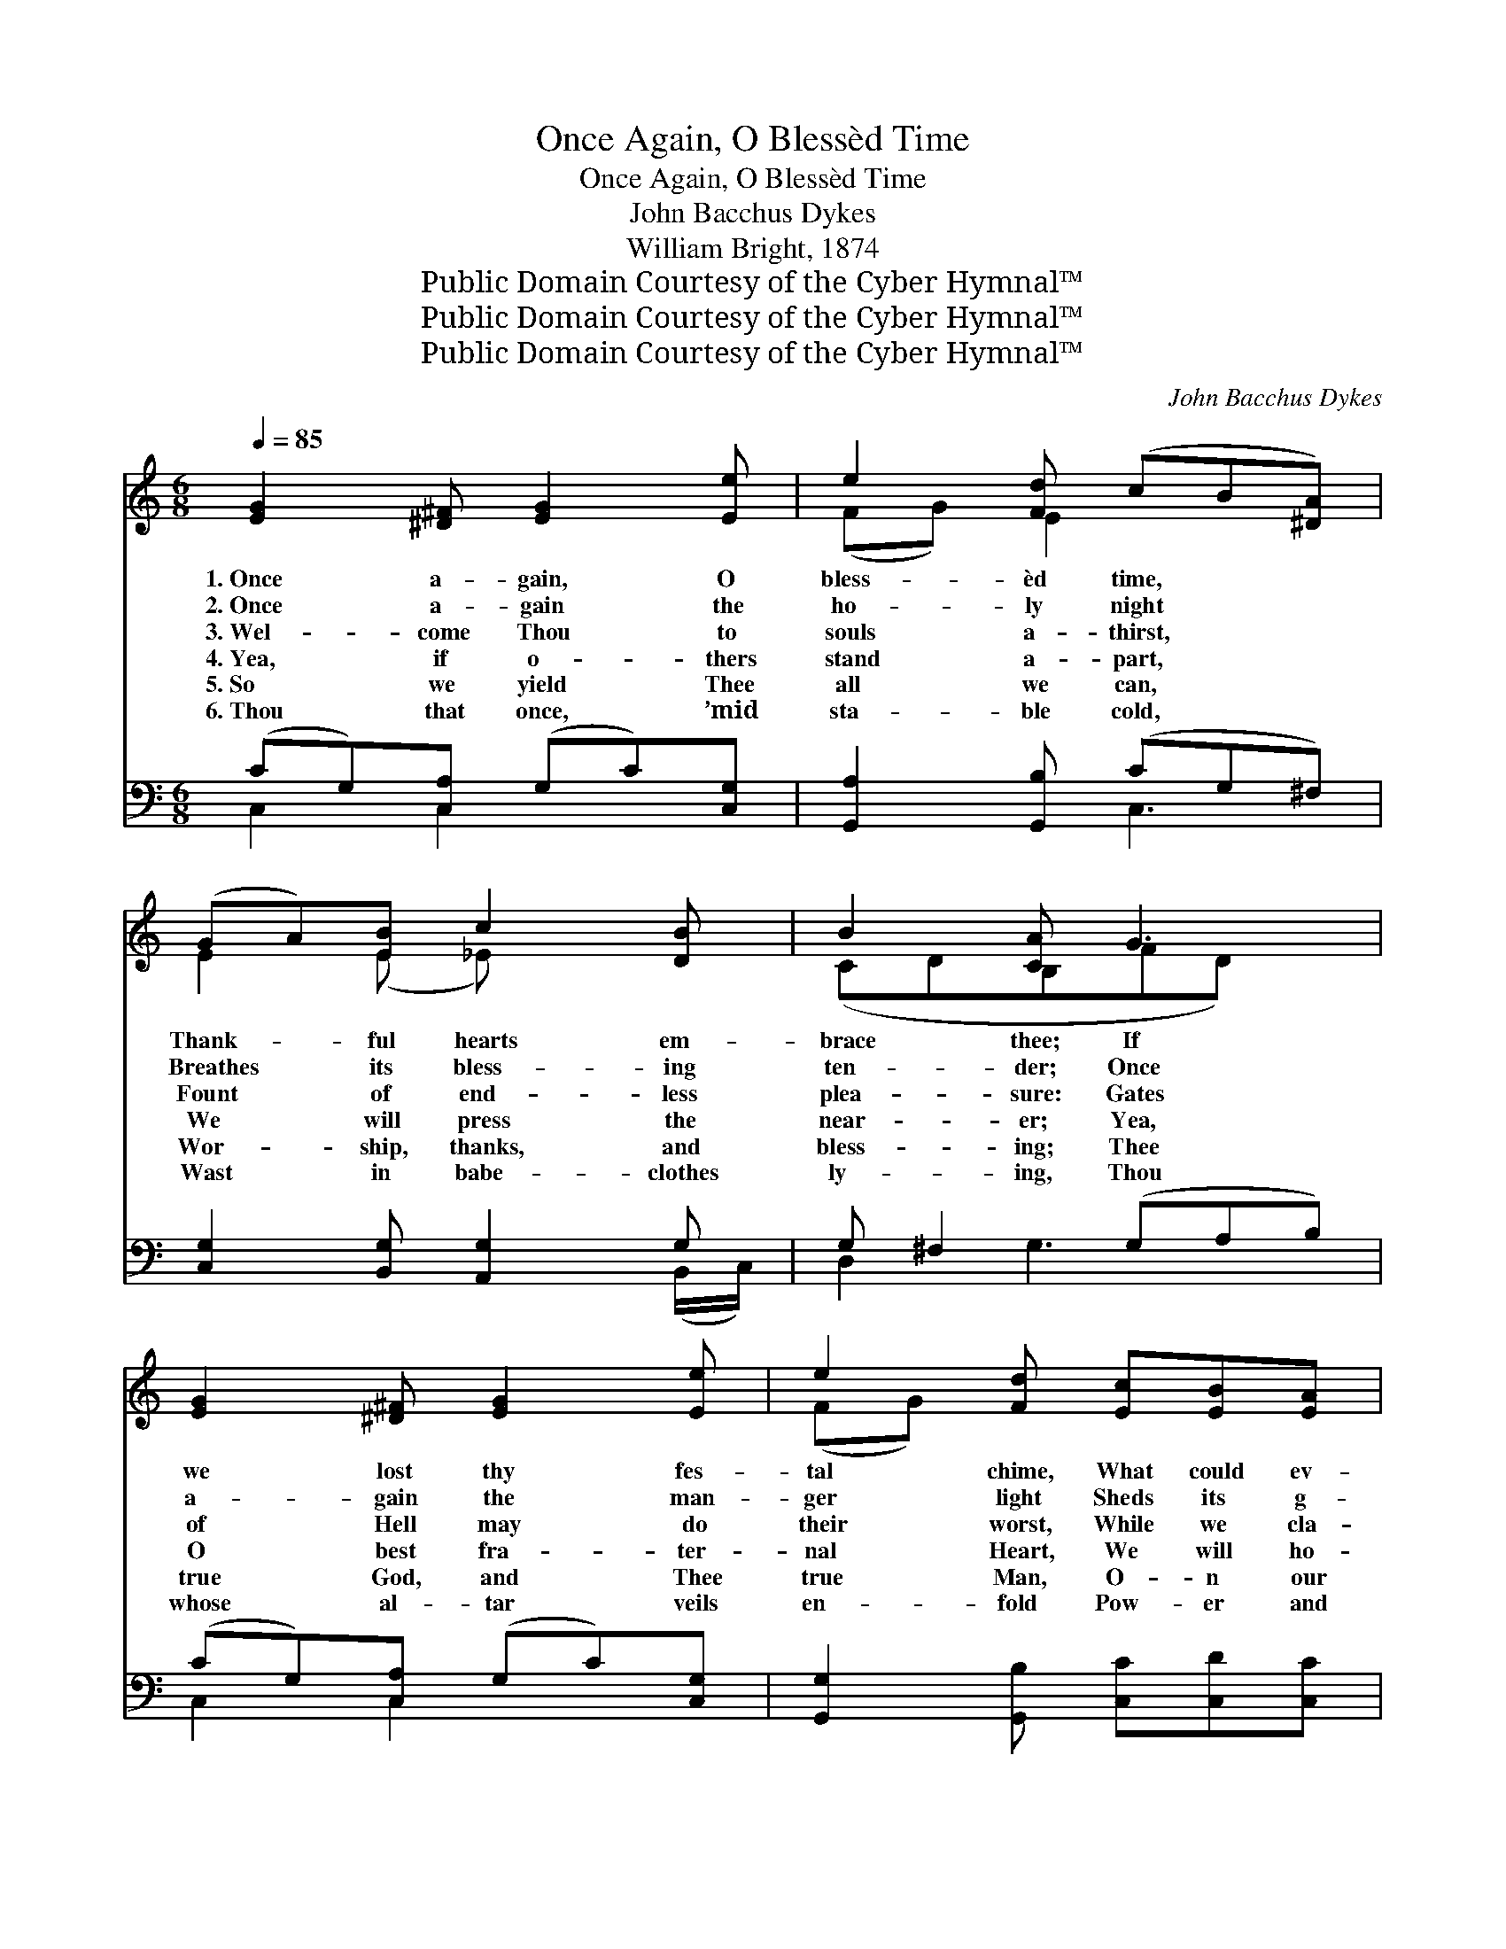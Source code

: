 X:1
T:Once Again, O Blessèd Time
T:Once Again, O Blessèd Time
T:John Bacchus Dykes
T:William Bright, 1874
T:Public Domain Courtesy of the Cyber Hymnal™
T:Public Domain Courtesy of the Cyber Hymnal™
T:Public Domain Courtesy of the Cyber Hymnal™
C:John Bacchus Dykes
Z:Public Domain
Z:Courtesy of the Cyber Hymnal™
%%score ( 1 2 ) ( 3 4 )
L:1/8
Q:1/4=85
M:6/8
K:C
V:1 treble 
V:2 treble 
V:3 bass 
V:4 bass 
V:1
 [EG]2 [^D^F] [EG]2 [Ee] | e2 [Fd] (cB[^DA]) | (GA)[EB] c2 [DB] | B2 [CA] G3 | %4
w: 1.~Once a- gain, O|bless- èd time, * *|Thank- * ful hearts em-|brace thee; If|
w: 2.~Once a- gain the|ho- ly night * *|Breathes * its bless- ing|ten- der; Once|
w: 3.~Wel- come Thou to|souls a- thirst, * *|Fount * of end- less|plea- sure: Gates|
w: 4.~Yea, if o- thers|stand a- part, * *|We * will press the|near- er; Yea,|
w: 5.~So we yield Thee|all we can, * *|Wor- * ship, thanks, and|bless- ing; Thee|
w: 6.~Thou that once, ’mid|sta- ble cold, * *|Wast * in babe- clothes|ly- ing, Thou|
 [EG]2 [^D^F] [EG]2 [Ee] | e2 [Fd] [Ec][EB][EA] | GB[Dc] (ded) | (cE[C^F] [B,G])[DB]A | %8
w: we lost thy fes-|tal chime, What could ev-|er re- place thee? * *|What * * * could ev-|
w: a- gain the man-|ger light Sheds its g-|en- tle splen- dor, * *|Sheds * * * its g-|
w: of Hell may do|their worst, While we cla-|sp our Trea- sure, * *|While * * * we cla-|
w: O best fra- ter-|nal Heart, We will ho-|ld Thee dear- er, * *|We * * * will ho-|
w: true God, and Thee|true Man, O- n our|knees con- fess- ing; * *|While * * * Thy birth-|
w: whose al- tar veils|en- fold Pow- er and|life un- dy- ing, * *|Pow- * * * er and|
 (A2 G-G)E[C^F] | [CA]3 A2 [DF] | [CE]2 [CD] [CE]2 [CF] | G2 [EG] F3 | [D^F]2 [DE] [DF]2 [DG] | %13
w: er * * re- thee?|Change will dark-|* en many a|day, Many a|bond dis- sev- er;|
w: en- * * tle dor;|Oh! could tongues|* by an- gels|taught Speak our|e- x- ulta- tion|
w: sp * * our sure;|Wel- come, though|* an age like|this Puts Thy|name on tri- al,|
w: ld * * Thee er;|Faith- ful lips|* shall an- swer|thus To all|faith- less scorn- ing,|
w: day * * morn greet|With our best|* de- v- o-|tion, Bathe us,|O most true~and sweet!|
w: life * * un- ing;|Thou whose love|* be- stows a|worth On each|poor en- dea- vor,|
 A3 G3 | G2 G c2 [Cc] | ([Dd][Cc])[Dd] [_E_e]3 | [_E_e]2 [Ec] ([Ee][Fd])[^Fc] | c3 B3 | %18
w: Many a|joy shall pass a-|way, * But the|“Great Joy” ne- * ver.|But the|
w: In the|vir- gin’s child that|brought * All man-|kind sal- va- * tion?|In the|
w: And the|truth that makes our|bliss * Pleads a-|gainst de- ni- * al,|Pleads a-|
w: “Je- sus|Christ is God with|us, * Born on|Christ- mas morn- * ing.”|Born on|
w: In Thy|m- er- cy’s o-|cean. * Bathe us,|O~most true and * sweet!|In Thy|
w: Have Thou|joy of this Thy|birth * In our|praise for- ev- * er.|In our|
 c2 [Ec] ([Ff][Ge])[Ad] | c3 (e2 d) | c6 | G6 | G6 | G6 | G3 [CG]3 |] %25
w: “Great Joy” ne- * ver.|But the *|“Great|Joy”|ne-|ver!||
w: virgin’s child that * brought|All man- *|kind|sal-|va-|tion?|* All|
w: gainst de- ni- * al,|Pleads a- *|gainst|de-|ni-|al!||
w: Christ- mas morn- * ing.”|Born on *|Christ-|mas|morn-|ing.”||
w: mer- cy’s o- * cean.|In Thy *|mer-|cy’s|o-|cean.||
w: praise for- ev- * er.|In our *|praise|for-|ev-|er.||
V:2
 x6 | (FG) E2 x2 | E2 (E _E) x2 | (CDB,FD) x | x6 | (FG) x4 | D2 D3 x | D2 x2 (C/E/) x | D3 C2 x | %9
 x3 B, C x | x6 | (!>!CD) (F2 C) x | x6 | (DE^F) G3 | G2 G c2 x | x6 | x6 | (G2 A) (G2 F) | %18
 (ED) x4 | (G2 E F3) | (E2 F E2 F) | (E2 F) (ECD) | E3 (CDE) | E3 E2 D | (C2 D) x3 |] %25
V:3
 (CG,)[C,A,] (G,C)[C,G,] | [G,,A,]2 [G,,B,] (CG,^F,) | [C,G,]2 [B,,G,] [A,,G,]2 G, | %3
 G, ^F,2 (G,A,B,) | (CG,)[C,A,] (G,C)[C,G,] | [G,,G,]2 [G,,B,] [C,C][C,D][C,C] | %6
 B,G,[D,A,] [D,B,]3- | (B,2 A,) [E,G,][C,^G,][C,A,] | [D,-B,]3 [D,A,]2 [D,A,] | (^F,E,D,) G,3 | %10
 [C,G,]2 [C,F,] [C,G,]2 [C,A,] | _B,2 [C,B,] A,3 | [D,A,]2 [D,G,] [D,A,]2 [D,B,] | C3 [G,B,]3 | %14
 G,2 G, C2 C | DCD _E3 | [_A,C]2 [A,C] (CD)[A,_E] | (_E2 E) [G,D]3 | %18
 [A,C]2 [A,C] ([D,A,][E,G,])[F,F] | (EDC B,A,B,) | (C2 A, G,2 A,) | (G,2 A,) G,3 | (G,CD) (EDC) | %23
 B,2 A, G,2 F, | (E,2 F,) [C,E,]3 |] %25
V:4
 C,2 C,2 x2 | x3 C,3 | x5 (B,,/C,/) | D,2 G,3 x | C,2 C,2 x2 | x6 | D,2 x4 | D,3 x3 | x6 | %9
 G,,3 (G,,A,,B,,) | x6 | E,D, (F,2 _E,) x | x6 | (^F,E,D,) x3 | G,2 G, C2 C | (DC)D _E3 | %16
 x3 _A,2 x | G,3 x3 | x6 | E,3 G,,3 | C,6 | C,3 (C,E,F,) | G,3 G,3 | G,,6 | C,3 x3 |] %25

